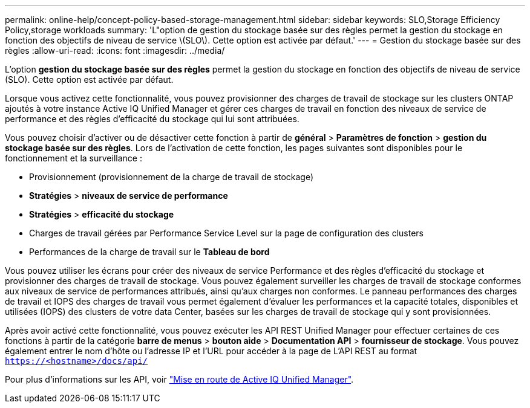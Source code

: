 ---
permalink: online-help/concept-policy-based-storage-management.html 
sidebar: sidebar 
keywords: SLO,Storage Efficiency Policy,storage workloads 
summary: 'L"option de gestion du stockage basée sur des règles permet la gestion du stockage en fonction des objectifs de niveau de service \(SLO\). Cette option est activée par défaut.' 
---
= Gestion du stockage basée sur des règles
:allow-uri-read: 
:icons: font
:imagesdir: ../media/


[role="lead"]
L'option *gestion du stockage basée sur des règles* permet la gestion du stockage en fonction des objectifs de niveau de service (SLO). Cette option est activée par défaut.

Lorsque vous activez cette fonctionnalité, vous pouvez provisionner des charges de travail de stockage sur les clusters ONTAP ajoutés à votre instance Active IQ Unified Manager et gérer ces charges de travail en fonction des niveaux de service de performance et des règles d'efficacité du stockage qui lui sont attribuées.

Vous pouvez choisir d'activer ou de désactiver cette fonction à partir de *général* > *Paramètres de fonction* > *gestion du stockage basée sur des règles*. Lors de l'activation de cette fonction, les pages suivantes sont disponibles pour le fonctionnement et la surveillance :

* Provisionnement (provisionnement de la charge de travail de stockage)
* *Stratégies* > *niveaux de service de performance*
* *Stratégies* > *efficacité du stockage*
* Charges de travail gérées par Performance Service Level sur la page de configuration des clusters
* Performances de la charge de travail sur le *Tableau de bord*


Vous pouvez utiliser les écrans pour créer des niveaux de service Performance et des règles d'efficacité du stockage et provisionner des charges de travail de stockage. Vous pouvez également surveiller les charges de travail de stockage conformes aux niveaux de service de performances attribués, ainsi qu'aux charges non conformes. Le panneau performances des charges de travail et IOPS des charges de travail vous permet également d'évaluer les performances et la capacité totales, disponibles et utilisées (IOPS) des clusters de votre data Center, basées sur les charges de travail de stockage qui y sont provisionnées.

Après avoir activé cette fonctionnalité, vous pouvez exécuter les API REST Unified Manager pour effectuer certaines de ces fonctions à partir de la catégorie *barre de menus* > *bouton aide* > *Documentation API* > *fournisseur de stockage*. Vous pouvez également entrer le nom d'hôte ou l'adresse IP et l'URL pour accéder à la page de L'API REST au format `https://<hostname>/docs/api/`

Pour plus d'informations sur les API, voir link:../api-automation/concept-getting-started-with-getting-started-with-um-apis.html["Mise en route de Active IQ Unified Manager"].
